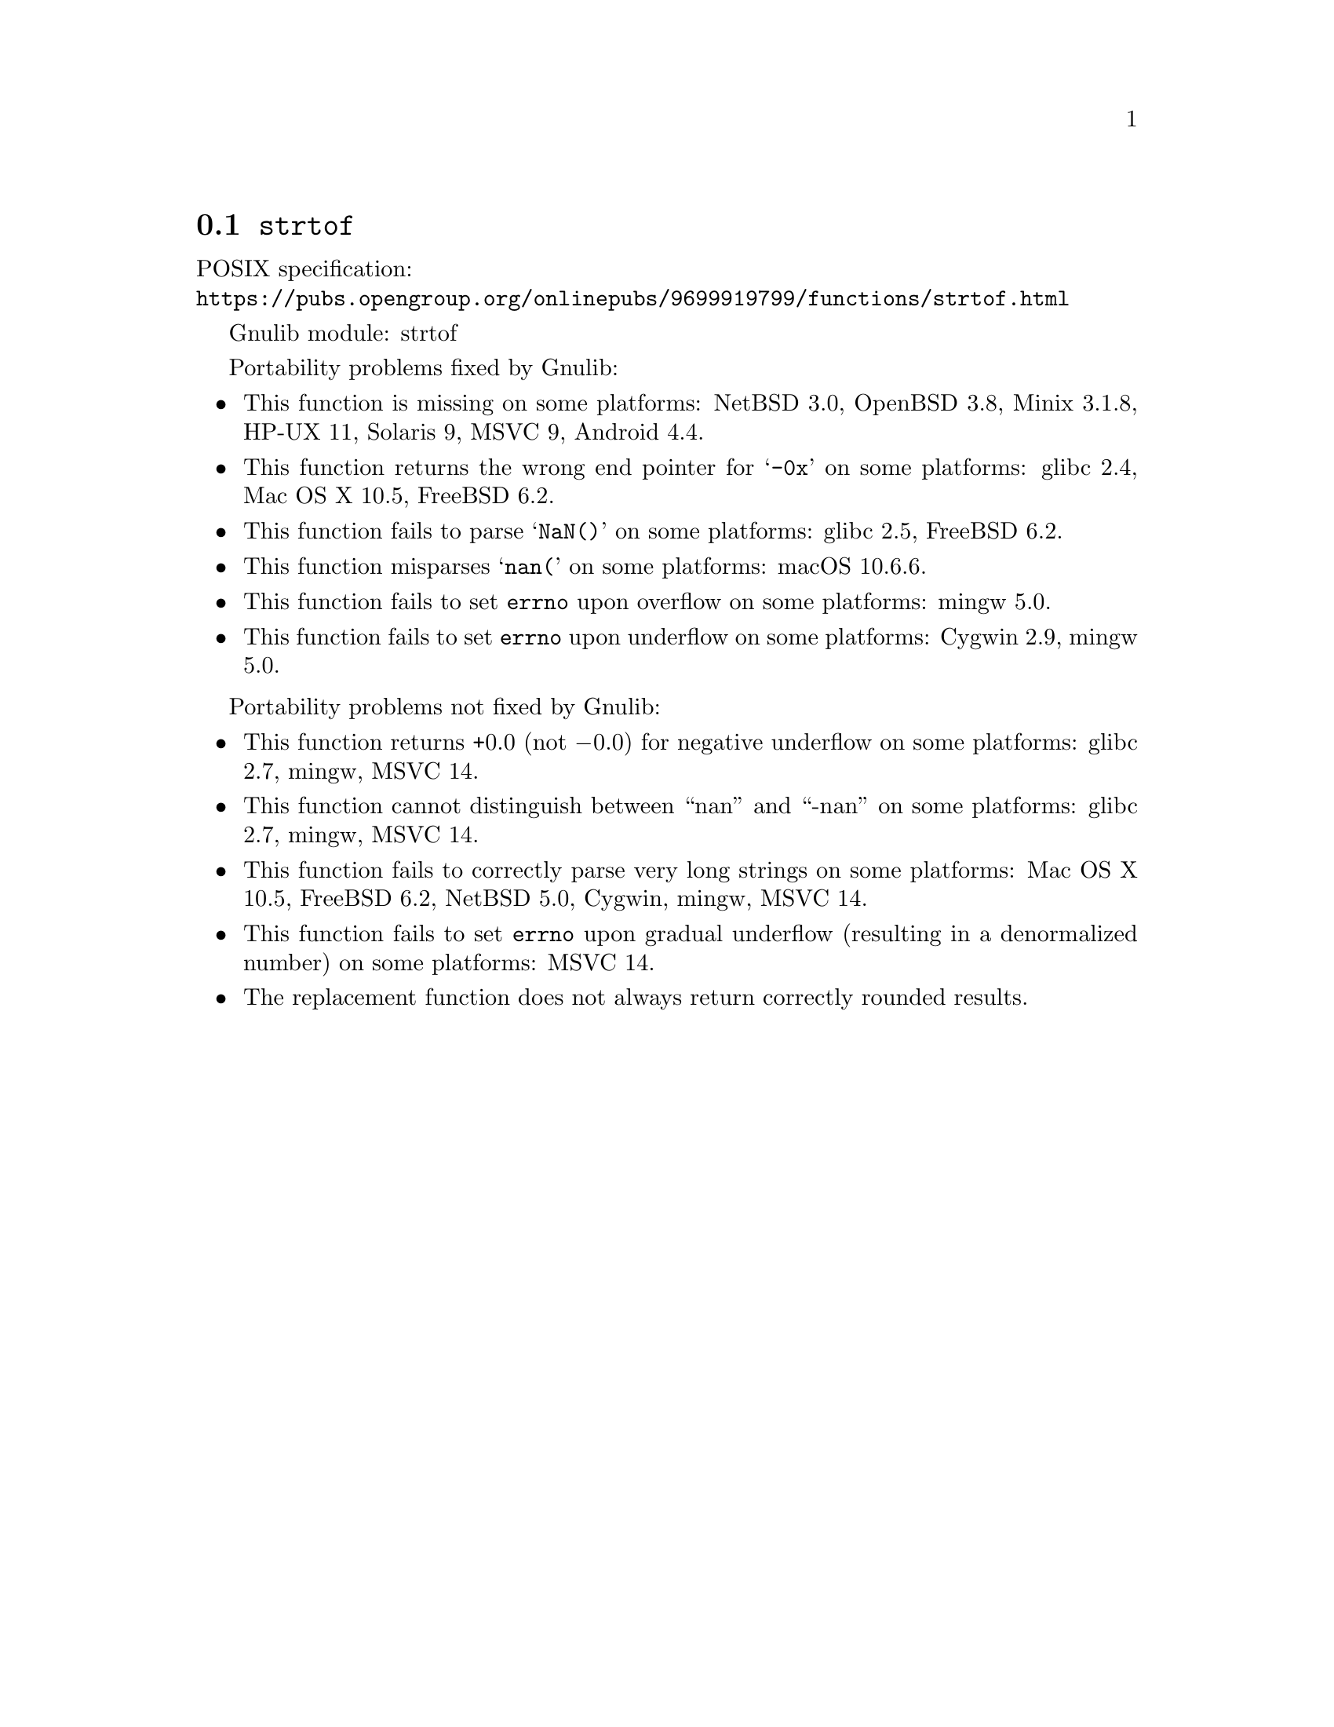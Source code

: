 @node strtof
@section @code{strtof}
@findex strtof

POSIX specification:@* @url{https://pubs.opengroup.org/onlinepubs/9699919799/functions/strtof.html}

Gnulib module: strtof

Portability problems fixed by Gnulib:
@itemize
@item
This function is missing on some platforms:
NetBSD 3.0, OpenBSD 3.8, Minix 3.1.8, HP-UX 11, Solaris 9, MSVC 9, Android 4.4.

@item
This function returns the wrong end pointer for @samp{-0x} on some
platforms:
glibc 2.4, Mac OS X 10.5, FreeBSD 6.2.

@item
This function fails to parse @samp{NaN()} on some platforms:
glibc 2.5, FreeBSD 6.2.

@item
This function misparses @samp{nan(} on some platforms:
macOS 10.6.6.

@item
This function fails to set @code{errno} upon overflow on some platforms:
mingw 5.0.

@item
@c The term "underflow", as defined by ISO C23 § 7.12.1.(6), includes both
@c "gradual underflow" (result is a denormalized number) and "flush-to-zero
@c underflow" (result is zero).
This function fails to set @code{errno} upon underflow on some platforms:
Cygwin 2.9, mingw 5.0.
@end itemize

Portability problems not fixed by Gnulib:
@itemize
@item
This function returns +0.0 (not @minus{}0.0) for negative underflow on some
platforms:
glibc 2.7, mingw, MSVC 14.

@item
This function cannot distinguish between ``nan'' and ``-nan'' on some
platforms:
glibc 2.7, mingw, MSVC 14.

@item
This function fails to correctly parse very long strings on some
platforms:
Mac OS X 10.5, FreeBSD 6.2, NetBSD 5.0, Cygwin, mingw, MSVC 14.

@item
This function fails to set @code{errno} upon gradual underflow (resulting
in a denormalized number) on some platforms:
MSVC 14.

@item
The replacement function does not always return correctly rounded results.
@end itemize

